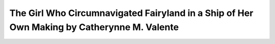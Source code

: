 The Girl Who Circumnavigated Fairyland in a Ship of Her Own Making by Catherynne M. Valente 
===========================================================================================